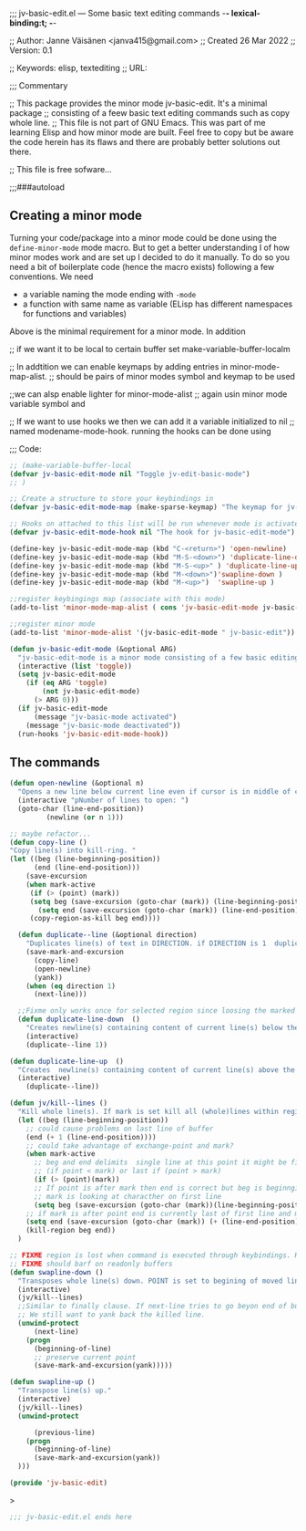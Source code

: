 ;;; jv-basic-edit.el --- Some basic text editing commands  -*- lexical-binding:t; -*-


;; Author: Janne Väisänen <janva415@gmail.com>
;; Created 26 Mar 2022
;; Version: 0.1

;; Keywords: elisp, textediting
;; URL:

;;; Commentary

;; This package provides the minor mode jv-basic-edit. It's a minimal package ;; consisting of a feew basic text editing commands such as copy whole line.  ;; This file is not part of GNU Emacs. This was part of me learning Elisp and how minor mode are built. Feel free to copy but be aware the code herein has its flaws and there are probably better solutions out there.

;; This file is free sofware...

;;;###autoload

** Creating   a minor mode
Turning your code/package into a minor mode  could  be done using  the =define-minor-mode=
mode macro. But to get a better understanding I of how minor modes work and are set up I decided to do it manually. To do so you need a bit of boilerplate code (hence the macro exists) following a few conventions.
We need

- a variable naming the mode ending with =-mode=
- a function with same name as variable (ELisp has different namespaces for functions and variables)

Above is the minimal requirement for a minor mode. In addition 

;; if we want it to be local to certain buffer set make-variable-buffer-localm

;;  In addtition we can enable keymaps by adding entries in minor-mode-map-alist.
;; should be pairs of minor modes symbol and keymap to be used

;;we can alsp enable lighter for minor-mode-alist
;; again usin minor mode variable symbol and

;; If we want to use hooks we then we can add it a variable initialized to nil
;; named modename-mode-hook. running the hooks can be done using

;;; Code:

#+begin_src emacs-lisp
;; (make-variable-buffer-local
(defvar jv-basic-edit-mode nil "Toggle jv-edit-basic-mode")
;; )
#+end_src

#+begin_src emacs-lisp
;; Create a structure to store your keybindings in
(defvar jv-basic-edit-mode-map (make-sparse-keymap) "The keymap for jv-edit-basic-mode")
#+end_src

#+begin_src emacs-lisp
;; Hooks on attached to this list will be run whenever mode is activated/deactivated
(defvar jv-basic-edit-mode-hook nil "The hook for jv-basic-edit-mode")
#+end_src


#+begin_src emacs-lisp
(define-key jv-basic-edit-mode-map (kbd "C-<return>") 'open-newline)
(define-key jv-basic-edit-mode-map (kbd "M-S-<down>") 'duplicate-line-down )
(define-key jv-basic-edit-mode-map (kbd "M-S-<up>" ) 'duplicate-line-up)
(define-key jv-basic-edit-mode-map (kbd "M-<down>")'swapline-down )
(define-key jv-basic-edit-mode-map (kbd "M-<up>")  'swapline-up )

;;register keybingings map (associate with this mode) 
(add-to-list 'minor-mode-map-alist ( cons 'jv-basic-edit-mode jv-basic-edit-mode-map))

#+end_src

#+begin_src emacs-lisp
;;register minor mode
(add-to-list 'minor-mode-alist '(jv-basic-edit-mode " jv-basic-edit"))
#+end_src

#+begin_src emacs-lisp
(defun jv-basic-edit-mode (&optional ARG)
  "jv-basic-edit-mode is a minor mode consisting of a few basic editing commands. If ARG positive number > 0  activate mode else deactivate.If ARG is 'toggle then toggle mode"
  (interactive (list 'toggle))
  (setq jv-basic-edit-mode
	(if (eq ARG 'toggle)
	    (not jv-basic-edit-mode)
	  (> ARG 0)))
  (if jv-basic-edit-mode
      (message "jv-basic-mode activated")
    (message "jv-basic-mode deactivated"))
  (run-hooks 'jv-basic-edit-mode-hook))
#+end_src 

** The commands
#+begin_src emacs-lisp
(defun open-newline (&optional n)
  "Opens a new line below current line even if cursor is in middle of current line.Move point to opened line. If N is set open n lines."
  (interactive "pNumber of lines to open: ")
  (goto-char (line-end-position))
	     (newline (or n 1)))
#+end_src

#+begin_src emacs-lisp
;; maybe refactor...
(defun copy-line ()
"Copy line(s) into kill-ring. "
(let ((beg (line-beginning-position))
      (end (line-end-position)))
    (save-excursion 
    (when mark-active
     (if (> (point) (mark))
 	 (setq beg (save-excursion (goto-char (mark)) (line-beginning-position)))
       (setq end (save-excursion (goto-char (mark)) (line-end-position)))))
     (copy-region-as-kill beg end))))
#+end_src

#+begin_src emacs-lisp
  (defun duplicate--line (&optional direction)
    "Duplicates line(s) of text in DIRECTION. if DIRECTION is 1  duplicate to line bellow else duplicate to line abbove current line." 
    (save-mark-and-excursion
      (copy-line)
      (open-newline)
      (yank))
    (when (eq direction 1)
      (next-line)))

  ;;Fixme only works once for selected region since loosing the marked area when doing next line
  (defun duplicate-line-down  ()
    "Creates newline(s) containing content of current line(s) below the current line. "
    (interactive)
    (duplicate--line 1))

(defun duplicate-line-up  ()
  "Creates  newline(s) containing content of current line(s) above the current line. "
  (interactive)
    (duplicate--line))
#+end_src

#+begin_src emacs-lisp
(defun jv/kill--lines ()
  "Kill whole line(s). If mark is set kill all (whole)lines within region else kill line wher point is. "
  (let ((beg (line-beginning-position))
	;; could cause problems on last line of buffer
	(end (+ 1 (line-end-position))))
    ;; could take advantage of exchange-point and mark?
    (when mark-active
      ;; beg and end delimits  single line at this point it might be first
      ;; (if point < mark) or last if (point > mark)
      (if (> (point)(mark))
	  ;; If point is after mark then end is correct but beg is beginnging of last line
	  ;; mark is looking at characther on first line
	  (setq beg (save-excursion (goto-char (mark))(line-beginning-position)))
	;; if mark is after point end is currently last of first line and mark is at last line
	(setq end (save-excursion (goto-char (mark)) (+ (line-end-position) 1)))))
    (kill-region beg end))
  )
#+end_src

#+begin_src emacs-lisp
;; FIXME region is lost when command is executed through keybindings. Hence can do it repeatadly
;; FIXME should barf on readonly buffers
(defun swapline-down ()
  "Transposes whole line(s) down. POINT is set to begining of moved line."
  (interactive)
  (jv/kill--lines)
  ;;Similar to finally clause. If next-line tries to go beyon end of buffer
  ;; We still want to yank back the killed line. 
  (unwind-protect
      (next-line)
    (progn 
      (beginning-of-line)
      ;; preserve current point
      (save-mark-and-excursion(yank)))))
#+end_src

#+begin_src emacs-lisp
(defun swapline-up ()
  "Transpose line(s) up."
  (interactive)
  (jv/kill--lines)
  (unwind-protect

      (previous-line)
    (progn
      (beginning-of-line)
      (save-mark-and-excursion(yank))
  )))
#+end_src

#+begin_src emacs-lisp
(provide 'jv-basic-edit)
#+end_src>

#+begin_src emacs-lisp
;;; jv-basic-edit.el ends here
#+end_src
